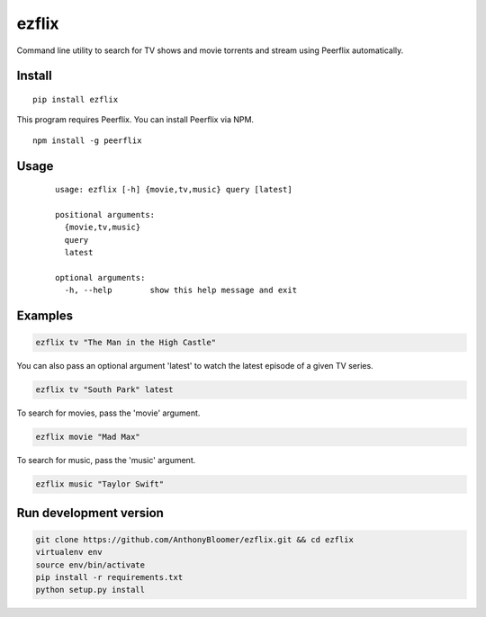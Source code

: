 ezflix
======

Command line utility to search for TV shows and movie torrents and
stream using Peerflix automatically.

Install
~~~~~~~

::

    pip install ezflix

This program requires Peerflix. You can install Peerflix via NPM.

::

    npm install -g peerflix

Usage
~~~~~

  ::
  
      usage: ezflix [-h] {movie,tv,music} query [latest]

      positional arguments:
        {movie,tv,music}
        query
        latest

      optional arguments:
        -h, --help        show this help message and exit

Examples
~~~~~~~~

.. code:: bash

    ezflix tv "The Man in the High Castle"

You can also pass an optional argument 'latest' to watch the latest
episode of a given TV series.

.. code:: bash

    ezflix tv "South Park" latest

To search for movies, pass the 'movie' argument.

.. code:: bash

    ezflix movie "Mad Max"

To search for music, pass the 'music' argument.

.. code:: bash

    ezflix music "Taylor Swift"

Run development version
~~~~~~~~~~~~~~~~~~~~~~~

.. code:: bash

    git clone https://github.com/AnthonyBloomer/ezflix.git && cd ezflix
    virtualenv env
    source env/bin/activate
    pip install -r requirements.txt
    python setup.py install

